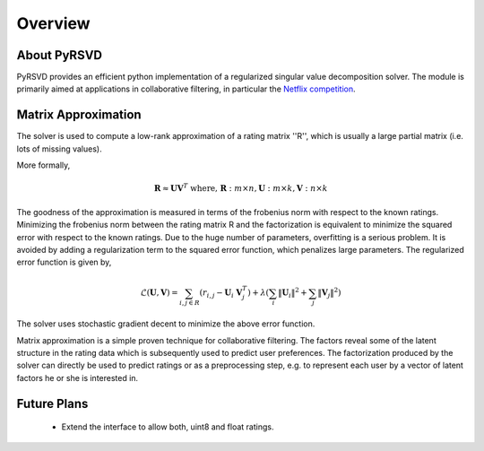 .. _overview:

********
Overview
********

About PyRSVD
============

PyRSVD provides an efficient python implementation of a regularized 
singular value decomposition solver. The module is primarily aimed at 
applications in collaborative filtering, in particular the `Netflix 
competition <http://netflixprize.com>`_. 

Matrix Approximation
====================

The solver is used to compute a low-rank approximation of a rating matrix ''R'', which is usually a large partial matrix (i.e. lots of missing values).

More formally,

.. math::

    \mathbf{R} \approx \mathbf{U} \mathbf{V}^T \text{ where, } \mathbf{R}: m \times n, \mathbf{U}: m\times k, \mathbf{V}:n\times k

The goodness of the approximation is measured in terms of the frobenius norm with respect to the known ratings. Minimizing the frobenius norm between the rating matrix R and the factorization is equivalent to minimize the squared error with respect to the known ratings. Due to the huge number of parameters, overfitting is a serious problem. It is avoided by adding a regularization term to the squared error function, which penalizes large parameters. 
The regularized error function is given by, 

.. math::
   
    \mathcal{L}(\mathbf{U},\mathbf{V}) = \sum_{i,j \in R} (r_{i,j} - \mathbf{U}_i \  \mathbf{V}_j^T) + \lambda (\sum_i \lVert \mathbf{U}_i \rVert^2 + \sum_j \lVert \mathbf{V}_j \rVert^2)

The solver uses stochastic gradient decent to minimize the above error function. 

Matrix approximation is a simple proven technique for collaborative filtering. The factors reveal some of the latent structure in the rating data which is subsequently used to predict user preferences. The factorization produced by the solver can
directly be used to predict ratings or as a preprocessing step, e.g. to represent each user by a vector of latent factors he or she is interested in.


Future Plans
============
 * Extend the interface to allow both, uint8 and float ratings. 


